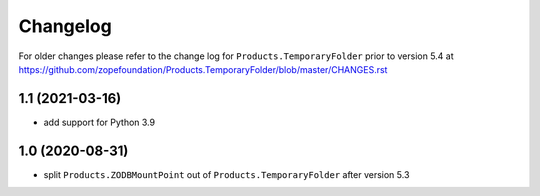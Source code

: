 Changelog
=========

For older changes please refer to the change log for
``Products.TemporaryFolder`` prior to version 5.4 at
https://github.com/zopefoundation/Products.TemporaryFolder/blob/master/CHANGES.rst


1.1 (2021-03-16)
----------------

- add support for Python 3.9


1.0 (2020-08-31)
----------------

- split ``Products.ZODBMountPoint`` out of ``Products.TemporaryFolder``
  after version 5.3
